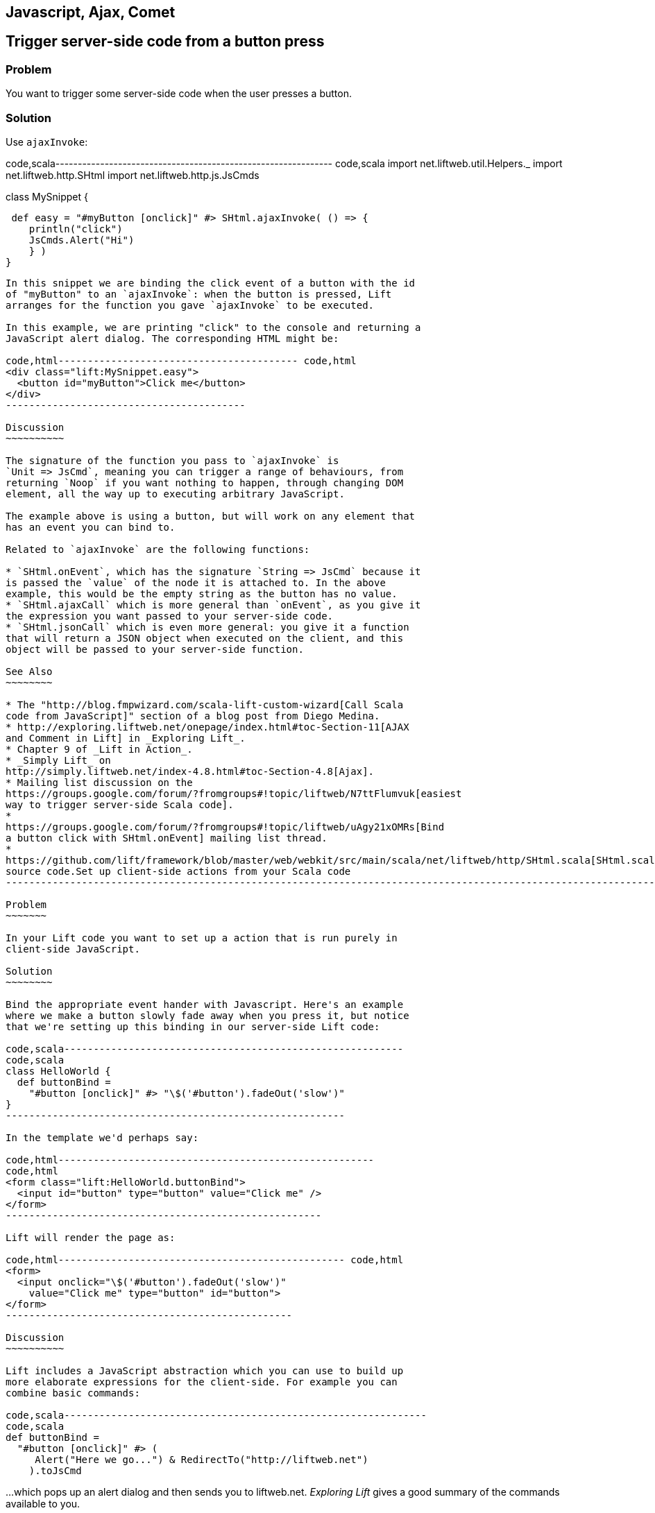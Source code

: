 Javascript, Ajax, Comet
-----------------------

Trigger server-side code from a button press
--------------------------------------------

Problem
~~~~~~~

You want to trigger some server-side code when the user presses a
button.

Solution
~~~~~~~~

Use `ajaxInvoke`:

code,scala--------------------------------------------------------------
code,scala
import net.liftweb.util.Helpers._
import net.liftweb.http.SHtml
import net.liftweb.http.js.JsCmds

class MySnippet {
  
 def easy = "#myButton [onclick]" #> SHtml.ajaxInvoke( () => {
    println("click")
    JsCmds.Alert("Hi")
    } )
}
--------------------------------------------------------------

In this snippet we are binding the click event of a button with the id
of "myButton" to an `ajaxInvoke`: when the button is pressed, Lift
arranges for the function you gave `ajaxInvoke` to be executed.

In this example, we are printing "click" to the console and returning a
JavaScript alert dialog. The corresponding HTML might be:

code,html----------------------------------------- code,html
<div class="lift:MySnippet.easy">
  <button id="myButton">Click me</button>
</div>
-----------------------------------------

Discussion
~~~~~~~~~~

The signature of the function you pass to `ajaxInvoke` is
`Unit => JsCmd`, meaning you can trigger a range of behaviours, from
returning `Noop` if you want nothing to happen, through changing DOM
element, all the way up to executing arbitrary JavaScript.

The example above is using a button, but will work on any element that
has an event you can bind to.

Related to `ajaxInvoke` are the following functions:

* `SHtml.onEvent`, which has the signature `String => JsCmd` because it
is passed the `value` of the node it is attached to. In the above
example, this would be the empty string as the button has no value.
* `SHtml.ajaxCall` which is more general than `onEvent`, as you give it
the expression you want passed to your server-side code.
* `SHtml.jsonCall` which is even more general: you give it a function
that will return a JSON object when executed on the client, and this
object will be passed to your server-side function.

See Also
~~~~~~~~

* The "http://blog.fmpwizard.com/scala-lift-custom-wizard[Call Scala
code from JavaScript]" section of a blog post from Diego Medina.
* http://exploring.liftweb.net/onepage/index.html#toc-Section-11[AJAX
and Comment in Lift] in _Exploring Lift_.
* Chapter 9 of _Lift in Action_.
* _Simply Lift_ on
http://simply.liftweb.net/index-4.8.html#toc-Section-4.8[Ajax].
* Mailing list discussion on the
https://groups.google.com/forum/?fromgroups#!topic/liftweb/N7ttFlumvuk[easiest
way to trigger server-side Scala code].
*
https://groups.google.com/forum/?fromgroups#!topic/liftweb/uAgy21xOMRs[Bind
a button click with SHtml.onEvent] mailing list thread.
*
https://github.com/lift/framework/blob/master/web/webkit/src/main/scala/net/liftweb/http/SHtml.scala[SHtml.scala]
source code.Set up client-side actions from your Scala code
-----------------------------------------------------------------------------------------------------------------------------------------------------------------------------

Problem
~~~~~~~

In your Lift code you want to set up a action that is run purely in
client-side JavaScript.

Solution
~~~~~~~~

Bind the appropriate event hander with Javascript. Here's an example
where we make a button slowly fade away when you press it, but notice
that we're setting up this binding in our server-side Lift code:

code,scala----------------------------------------------------------
code,scala
class HelloWorld {
  def buttonBind = 
    "#button [onclick]" #> "\$('#button').fadeOut('slow')"
}
----------------------------------------------------------

In the template we'd perhaps say:

code,html------------------------------------------------------
code,html
<form class="lift:HelloWorld.buttonBind">
  <input id="button" type="button" value="Click me" />
</form>
------------------------------------------------------

Lift will render the page as:

code,html------------------------------------------------- code,html
<form>
  <input onclick="\$('#button').fadeOut('slow')" 
    value="Click me" type="button" id="button">
</form>
-------------------------------------------------

Discussion
~~~~~~~~~~

Lift includes a JavaScript abstraction which you can use to build up
more elaborate expressions for the client-side. For example you can
combine basic commands:

code,scala--------------------------------------------------------------
code,scala
def buttonBind = 
  "#button [onclick]" #> (
     Alert("Here we go...") & RedirectTo("http://liftweb.net")
    ).toJsCmd
--------------------------------------------------------------

...which pops up an alert dialog and then sends you to liftweb.net.
_Exploring Lift_ gives a good summary of the commands available to you.

Another option is to use `JE.Call` to execute a Javascript function with
parameters. Suppose we have this function defined:

code,javascript--------------------- code,javascript
function greet(who) {
  alert("Hello "+who)
}
---------------------

We could bind a client-side button press to this client-side function
like this:

code,scala--------------------------------------------------------
code,scala
def buttonBind = 
  "#button [onclick]" #> JE.Call("greet", "you").toJsCmd
--------------------------------------------------------

See Also
~~~~~~~~

* The
https://groups.google.com/d/msg/liftweb/uAgy21xOMRs/bDjS69VWpp4J[mailing
list discussion] that suggested this.
*
http://exploring.liftweb.net/master/index-10.html#toc-Chapter-10[Chapter
10] of _Exploring Lift_.Focus on a field on page load
------------------------------------------------------------------------------------------------------------------------------

Problem
~~~~~~~

When a page loads you want the browser to select a particular field for
input focus from the user's keyboard.

Solution
~~~~~~~~

Wrap your snippet with `FocusOnLoad`:

code,scala------------------------------------------------------------------
code,scala
import net.liftweb.http.js.JsCmds._
...
"name=username" #> FocusOnLoad(SHtml.text(username, username = _))
------------------------------------------------------------------

The above will match against `name="username"` element in the HTML and
replace it with a text input field that will be focused on automatically
when the page loads.

Discussion
~~~~~~~~~~

`FocusOnLoad` is an example of a `NodeSeq => NodeSeq` transformation. In
this case, it takes the result of `SHtml.text` and appends it with the
JavasScript required to set focus on that field. The example uses
`SHtml.text` but it could be any `NodeSeq`.

Related classes are:

* `Focus`, which takes an element id and sets focus on the element via a
`JsCmd`.
* `SetValueAndFocus` which is like `Focus` but takes an additional
`String` value to set on the element.

These two are useful if you need to set focus from Ajax or Comet
components, or any JavaScript Lift response.

See Also
~~~~~~~~

* http://exploring.liftweb.net/master/index-10.html#toc-Chapter-10[Lift
and JavaScript], _Exploring Lift_, chapter 10.
*
http://groups.google.com/group/liftweb/browse_thread/thread/c513317f7b01b40a/a95a0426c7e17a46?lnk=gst&q=FocusOnLoad#[FocusOnLoad
for fields you're creating in a snippet]
*
http://groups.google.com/group/liftweb/browse_thread/thread/541e6f3a156ccc47/fc501899e7537290?lnk=gst&q=FocusOnLoad#fc501899e7537290[FocusOnLoad
in LiftScreen]
*
http://stackoverflow.com/questions/3852122/how-do-i-keep-focus-on-a-textbox-using-lift-the-scala-framework[How
do I keep focus on a textbox?]
*
https://github.com/lift/framework/blob/master/web/webkit/src/main/scala/net/liftweb/http/js/JsCommands.scala[JsCommands.scala
source]

Add CSS class to an Ajax Form
-----------------------------

Problem
~~~~~~~

You want to set the CSS class of an AJAX form.

Solution
~~~~~~~~

Name the class via `?class=` query parameter:

code,html------------------------------------------- code,html
<form class="lift:form.ajax?class=myClass">
...
</form>
-------------------------------------------

Discussion
~~~~~~~~~~

If you need to set multiple CSS classes, encode a space between the
class names, e.g., `class=myClass%20anotherClass`.

See Also
~~~~~~~~

* _Simply Lift_ on http://simply.liftweb.net/index-4.8.html[Ajax].
* Mailing list on
https://groups.google.com/forum/?fromgroups#!topic/liftweb/EEINT9t8Wd4[Attaching
CSS class to ajax form using designer friendly template doesn't work].

Show a template inside a page dynamically
-----------------------------------------

Problem
~~~~~~~

You want to load an entire page with template and snippets inside of
another template on the fly (i.e., without a browser refresh).

Solution
~~~~~~~~

Use `Template` to load the template, and `SetHtml` to place the content
on the page.

code,scala--------------------------------------------------------------------------
code,scala
package code.snippet 

import net.liftweb.util._
import Helpers._
import net.liftweb.http._
import js.JsCmds._

class MySnippet {

  def sendContent = Templates("some" :: "page" :: Nil).
    map(ns => SetHtml("here", ns)) openOr Noop

  def render = "name=clickme [onclick]" #> SHtml.ajaxInvoke(sendContent _)
}
--------------------------------------------------------------------------

Combine this with:

code,html----------------------------------------------- code,html
<div class="lift:MySnippet">
  <button name="clickme">Click Me</button>
  <div id="here">Content will appear here</div>
</div>
-----------------------------------------------

Clicking the button will cause the content of `/some/page.html` to be
loaded into the `here` div.

Discussion
~~~~~~~~~~

`Templates` produces a `Box[NodeSeq]`, the contents of which are mapped
to a `JsCmd` which is sent back to the browser to put the contents of
the page into the div.

See Also
~~~~~~~~

*
http://scala-tools.org/mvnsites/liftweb-2.4/net/liftweb/http/js/JsCmds$$SetHtml.html[SetHtml]
documentation.
*
https://groups.google.com/forum/?fromgroups#!topic/liftweb/C5UhQn5blHk[Loading
Pages With Templates from Other Pages] mailing list discussion.

